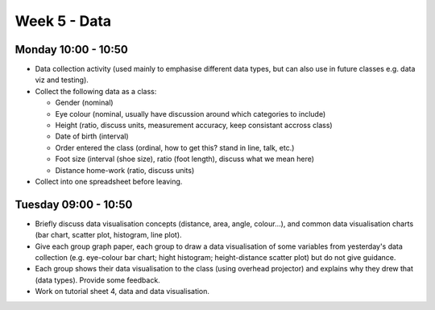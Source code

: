 =============
Week 5 - Data
=============


Monday 10:00 - 10:50
--------------------

+ Data collection activity (used mainly to emphasise different data types, but can also use in future classes e.g. data viz and testing).
+ Collect the following data as a class:

  + Gender (nominal)
  + Eye colour (nominal, usually have discussion around which categories to include)
  + Height (ratio, discuss units, measurement accuracy, keep consistant accross class)
  + Date of birth (interval)
  + Order entered the class (ordinal, how to get this? stand in line, talk, etc.)
  + Foot size (interval (shoe size), ratio (foot length), discuss what we mean here)
  + Distance home-work (ratio, discuss units)

+ Collect into one spreadsheet before leaving.



Tuesday 09:00 - 10:50
---------------------

+ Briefly discuss data visualisation concepts (distance, area, angle, colour...), and common data visualisation charts (bar chart, scatter plot, histogram, line plot).
+ Give each group graph paper, each group to draw a data visualisation of some variables from yesterday's data collection (e.g. eye-colour bar chart; hight histogram; height-distance scatter plot) but do not give guidance.
+ Each group shows their data visualisation to the class (using overhead projector) and explains why they drew that (data types). Provide some feedback.
+ Work on tutorial sheet 4, data and data visualisation.
